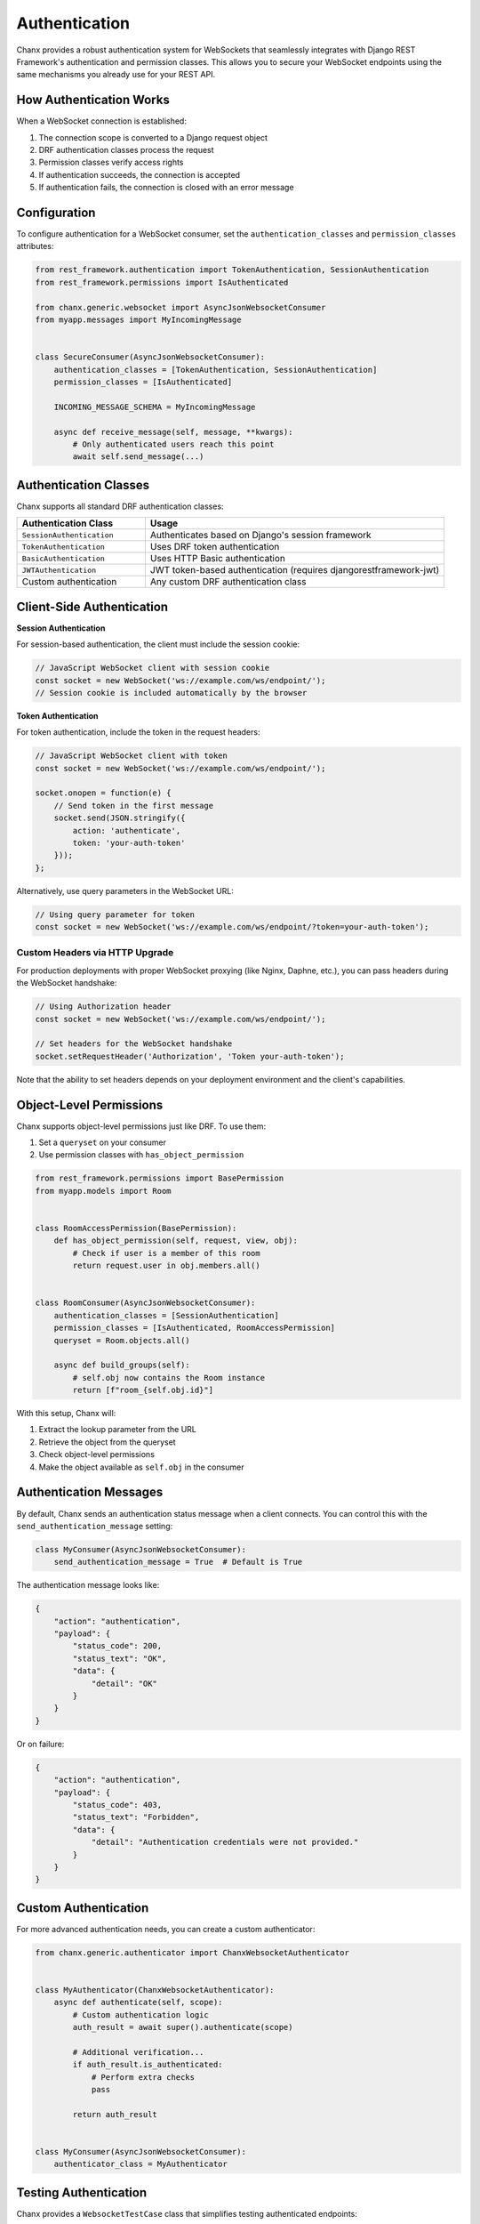 Authentication
==============
Chanx provides a robust authentication system for WebSockets that seamlessly integrates with Django REST Framework's authentication and permission classes. This allows you to secure your WebSocket endpoints using the same mechanisms you already use for your REST API.

How Authentication Works
------------------------
When a WebSocket connection is established:

1. The connection scope is converted to a Django request object
2. DRF authentication classes process the request
3. Permission classes verify access rights
4. If authentication succeeds, the connection is accepted
5. If authentication fails, the connection is closed with an error message


Configuration
-------------
To configure authentication for a WebSocket consumer, set the ``authentication_classes`` and ``permission_classes`` attributes:

.. code-block:: python

    from rest_framework.authentication import TokenAuthentication, SessionAuthentication
    from rest_framework.permissions import IsAuthenticated

    from chanx.generic.websocket import AsyncJsonWebsocketConsumer
    from myapp.messages import MyIncomingMessage


    class SecureConsumer(AsyncJsonWebsocketConsumer):
        authentication_classes = [TokenAuthentication, SessionAuthentication]
        permission_classes = [IsAuthenticated]

        INCOMING_MESSAGE_SCHEMA = MyIncomingMessage

        async def receive_message(self, message, **kwargs):
            # Only authenticated users reach this point
            await self.send_message(...)

Authentication Classes
----------------------
Chanx supports all standard DRF authentication classes:

.. list-table::
   :header-rows: 1
   :widths: 30 70

   * - Authentication Class
     - Usage
   * - ``SessionAuthentication``
     - Authenticates based on Django's session framework
   * - ``TokenAuthentication``
     - Uses DRF token authentication
   * - ``BasicAuthentication``
     - Uses HTTP Basic authentication
   * - ``JWTAuthentication``
     - JWT token-based authentication (requires djangorestframework-jwt)
   * - Custom authentication
     - Any custom DRF authentication class

Client-Side Authentication
--------------------------
**Session Authentication**

For session-based authentication, the client must include the session cookie:

.. code-block:: javascript

    // JavaScript WebSocket client with session cookie
    const socket = new WebSocket('ws://example.com/ws/endpoint/');
    // Session cookie is included automatically by the browser

**Token Authentication**

For token authentication, include the token in the request headers:

.. code-block:: javascript

    // JavaScript WebSocket client with token
    const socket = new WebSocket('ws://example.com/ws/endpoint/');

    socket.onopen = function(e) {
        // Send token in the first message
        socket.send(JSON.stringify({
            action: 'authenticate',
            token: 'your-auth-token'
        }));
    };

Alternatively, use query parameters in the WebSocket URL:

.. code-block:: javascript

    // Using query parameter for token
    const socket = new WebSocket('ws://example.com/ws/endpoint/?token=your-auth-token');

Custom Headers via HTTP Upgrade
~~~~~~~~~~~~~~~~~~~~~~~~~~~~~~~
For production deployments with proper WebSocket proxying (like Nginx, Daphne, etc.), you can pass headers during the WebSocket handshake:

.. code-block:: javascript

    // Using Authorization header
    const socket = new WebSocket('ws://example.com/ws/endpoint/');

    // Set headers for the WebSocket handshake
    socket.setRequestHeader('Authorization', 'Token your-auth-token');

Note that the ability to set headers depends on your deployment environment and the client's capabilities.

Object-Level Permissions
------------------------
Chanx supports object-level permissions just like DRF. To use them:

1. Set a ``queryset`` on your consumer
2. Use permission classes with ``has_object_permission``

.. code-block:: python

    from rest_framework.permissions import BasePermission
    from myapp.models import Room


    class RoomAccessPermission(BasePermission):
        def has_object_permission(self, request, view, obj):
            # Check if user is a member of this room
            return request.user in obj.members.all()


    class RoomConsumer(AsyncJsonWebsocketConsumer):
        authentication_classes = [SessionAuthentication]
        permission_classes = [IsAuthenticated, RoomAccessPermission]
        queryset = Room.objects.all()

        async def build_groups(self):
            # self.obj now contains the Room instance
            return [f"room_{self.obj.id}"]

With this setup, Chanx will:

1. Extract the lookup parameter from the URL
2. Retrieve the object from the queryset
3. Check object-level permissions
4. Make the object available as ``self.obj`` in the consumer

Authentication Messages
-----------------------
By default, Chanx sends an authentication status message when a client connects. You can control this with the ``send_authentication_message`` setting:

.. code-block:: python

    class MyConsumer(AsyncJsonWebsocketConsumer):
        send_authentication_message = True  # Default is True

The authentication message looks like:

.. code-block:: json

    {
        "action": "authentication",
        "payload": {
            "status_code": 200,
            "status_text": "OK",
            "data": {
                "detail": "OK"
            }
        }
    }

Or on failure:

.. code-block:: json

    {
        "action": "authentication",
        "payload": {
            "status_code": 403,
            "status_text": "Forbidden",
            "data": {
                "detail": "Authentication credentials were not provided."
            }
        }
    }

Custom Authentication
---------------------
For more advanced authentication needs, you can create a custom authenticator:

.. code-block:: python

    from chanx.generic.authenticator import ChanxWebsocketAuthenticator


    class MyAuthenticator(ChanxWebsocketAuthenticator):
        async def authenticate(self, scope):
            # Custom authentication logic
            auth_result = await super().authenticate(scope)

            # Additional verification...
            if auth_result.is_authenticated:
                # Perform extra checks
                pass

            return auth_result


    class MyConsumer(AsyncJsonWebsocketConsumer):
        authenticator_class = MyAuthenticator

Testing Authentication
----------------------
Chanx provides a ``WebsocketTestCase`` class that simplifies testing authenticated endpoints:

.. code-block:: python

    from chanx.testing import WebsocketTestCase


    class TestSecureConsumer(WebsocketTestCase):
        ws_path = "/ws/secure/"

        def setUp(self):
            super().setUp()
            # Create a test user
            self.user = User.objects.create_user(username="testuser", password="password")
            self.client.login(username="testuser", password="password")  # Django test client

        def get_ws_headers(self):
            # Get session cookie from test client
            cookies = self.client.cookies
            return [
                (b"cookie", f"sessionid={cookies['sessionid'].value}".encode()),
            ]

        async def test_authenticated_connection(self):
            communicator = self.create_communicator()
            connected, _ = await communicator.connect()

            # Assert connection was successful
            self.assertTrue(connected)

            # Check authentication message
            await communicator.assert_authenticated_status_ok()

Best Practices
--------------
1. **Always use authentication** for WebSocket endpoints that access user data
2. **Keep permission logic consistent** between REST API and WebSockets
3. **Test authentication thoroughly**, including failure scenarios
4. **Use object-level permissions** when endpoints deal with specific resources
5. **Consider rate limiting** for WebSocket connections with tools like Django Channels throttling
6. **Implement periodic token validation** for long-lived connections

Next Steps
----------
- :doc:`consumers` - Learn about configuring consumers
- :doc:`testing` - More on testing WebSocket endpoints
- :doc:`../examples/chat` - See authentication in a complete example
